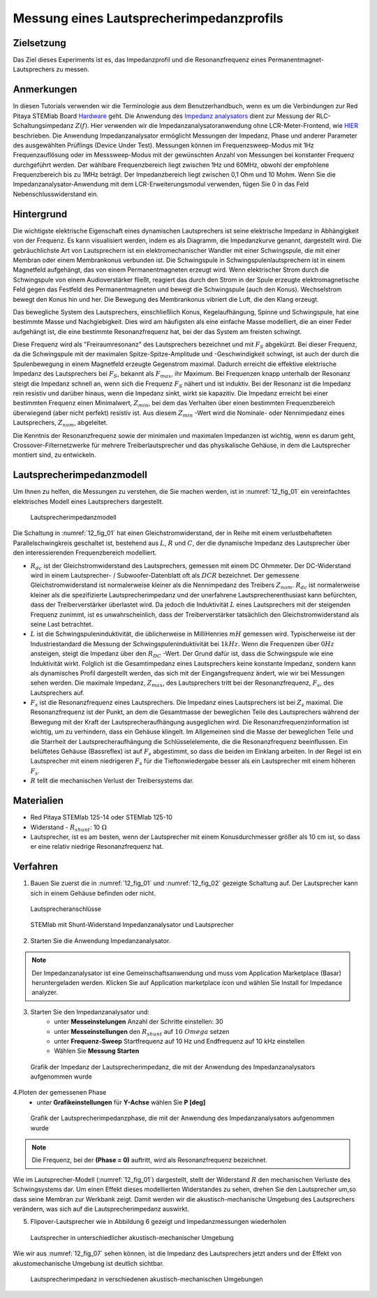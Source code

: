 Messung eines Lautsprecherimpedanzprofils
#########################################

Zielsetzung
___________

Das Ziel dieses Experiments ist es, das Impedanzprofil und die Resonanzfrequenz eines Permanentmagnet-Lautsprechers zu messen.

Anmerkungen
___________

.. _Hardware: http://redpitaya.readthedocs.io/en/latest/index.html
.. _Impedanz: http://redpitaya.readthedocs.io/en/latest/doc/appsFeatures/marketplace/marketplace.html#impedance-analyzer
.. _analysators: http://redpitaya.readthedocs.io/en/latest/doc/appsFeatures/marketplace/marketplace.html#impedance-analyzer
.. _HIER: http://redpitaya.readthedocs.io/en/latest/doc/appsFeatures/marketplace/marketplace.html#impedance-analyzer

In diesen Tutorials verwenden wir die Terminologie aus dem Benutzerhandbuch, wenn es um die Verbindungen zur Red Pitaya STEMlab Board Hardware_ geht. Die Anwendung des Impedanz_ analysators_ dient zur Messung der RLC-Schaltungsimpedanz :math:`Z(f)`. Hier verwenden wir die Impedanzanalysatoranwendung ohne LCR-Meter-Frontend, wie HIER_ beschrieben. Die Anwendung Impedanzanalysator ermöglicht Messungen der Impedanz, Phase und anderer Parameter des ausgewählten Prüflings (Device Under Test). Messungen können im Frequenzsweep-Modus mit 1Hz Frequenzauflösung oder im Messsweep-Modus mit der gewünschten Anzahl von Messungen bei konstanter Frequenz durchgeführt werden. Der wählbare Frequenzbereich liegt zwischen 1Hz und 60MHz, obwohl der empfohlene Frequenzbereich bis zu 1MHz beträgt. Der Impedanzbereich liegt zwischen 0,1 Ohm und 10 Mohm. Wenn Sie die Impedanzanalysator-Anwendung mit dem LCR-Erweiterungsmodul verwenden, fügen Sie 0 in das Feld Nebenschlusswiderstand ein.

Hintergrund
___________

Die wichtigste elektrische Eigenschaft eines dynamischen Lautsprechers ist seine elektrische Impedanz in Abhängigkeit von der Frequenz. Es kann visualisiert werden, indem es als Diagramm, die Impedanzkurve genannt, dargestellt wird. Die gebräuchlichste Art von Lautsprechern ist ein elektromechanischer Wandler mit einer Schwingspule, die mit einer Membran oder einem Membrankonus verbunden ist. Die Schwingspule in Schwingspulenlautsprechern ist in einem Magnetfeld aufgehängt, das von einem Permanentmagneten erzeugt wird. Wenn elektrischer Strom durch die Schwingspule von einem Audioverstärker fließt, reagiert das durch den Strom in der Spule erzeugte elektromagnetische Feld gegen das Festfeld des Permanentmagneten und bewegt die Schwingspule (auch den Konus). Wechselstrom bewegt den Konus hin und her. Die Bewegung des Membrankonus vibriert die Luft, die den Klang erzeugt.

Das bewegliche System des Lautsprechers, einschließlich Konus, Kegelaufhängung, Spinne und Schwingspule, hat eine bestimmte Masse und Nachgiebigkeit. Dies wird am häufigsten als eine einfache Masse modelliert, die an einer Feder aufgehängt ist, die eine bestimmte Resonanzfrequenz hat, bei der das System am freisten schwingt.

Diese Frequenz wird als "Freiraumresonanz" des Lautsprechers bezeichnet und mit :math:`F_S` abgekürzt. Bei dieser Frequenz, da die Schwingspule mit der maximalen Spitze-Spitze-Amplitude und -Geschwindigkeit schwingt, ist auch der durch die Spulenbewegung in einem Magnetfeld erzeugte Gegenstrom maximal. Dadurch erreicht die effektive elektrische Impedanz des Lautsprechers bei :math:`F_S`, bekannt als :math:`F_{max}`, ihr Maximum. Bei Frequenzen knapp unterhalb der Resonanz steigt die Impedanz schnell an, wenn sich die Frequenz :math:`F_S` nähert und ist induktiv. Bei der Resonanz ist die Impedanz rein resistiv und darüber hinaus, wenn die Impedanz sinkt, wirkt sie kapazitiv. Die Impedanz erreicht bei einer bestimmten Frequenz einen Minimalwert, :math:`Z_{min}`, bei dem das Verhalten über einen bestimmten Frequenzbereich überwiegend (aber nicht perfekt) resistiv ist. Aus diesem :math:`Z_{min}` -Wert wird die Nominale- oder Nennimpedanz eines Lautsprechers, :math:`Z_{nom}`, abgeleitet.

Die Kenntnis der Resonanzfrequenz sowie der minimalen und maximalen Impedanzen ist wichtig, wenn es darum geht, Crossover-Filternetzwerke für mehrere Treiberlautsprecher und das physikalische Gehäuse, in dem die Lautsprecher montiert sind, zu entwickeln.

Lautsprecherimpedanzmodell
__________________________

Um Ihnen zu helfen, die Messungen zu verstehen, die Sie machen werden, ist in :numref:`12_fig_01` ein vereinfachtes elektrisches Modell eines Lautsprechers dargestellt.

.. _12_fig_01:
.. figure:: img/ Activity_12_Fig_01.png

	    Lautsprecherimpedanzmodell

Die Schaltung in :numref:`12_fig_01` hat einen Gleichstromwiderstand, der in Reihe mit einem verlustbehafteten Parallelschwingkreis geschaltet ist, bestehend aus :math:`L`, :math:`R` und :math:`C`, der die dynamische Impedanz des Lautsprecher über den interessierenden Frequenzbereich modelliert.

- :math:`R_ {dc}` ist der Gleichstromwiderstand des Lautsprechers, gemessen mit einem DC Ohmmeter.
  Der DC-Widerstand wird in einem Lautsprecher- / Subwoofer-Datenblatt oft als :math:`DCR` bezeichnet.
  Der gemessene Gleichstromwiderstand ist normalerweise kleiner als die Nennimpedanz des Treibers :math:`Z_ {nom}`.
  :math:`R_ {dc}` ist normalerweise kleiner als die spezifizierte Lautsprecherimpedanz und der unerfahrene Lautsprecherenthusiast kann befürchten, dass der Treiberverstärker überlastet wird. Da jedoch die Induktivität :math:`L` eines Lautsprechers mit der steigenden Frequenz zunimmt, ist es unwahrscheinlich, dass der Treiberverstärker tatsächlich den Gleichstromwiderstand als seine Last betrachtet.

- :math:`L` ist die Schwingspuleninduktivität, die üblicherweise in MilliHenries :math:`mH` gemessen wird. Typischerweise ist der Industriestandard die Messung der Schwingspuleninduktivität bei :math:`1kHz`. Wenn die Frequenzen über :math:`0Hz` ansteigen, steigt die Impedanz über den :math:`R_{DC}` -Wert. Der Grund dafür ist, dass die Schwingspule wie eine Induktivität wirkt. Folglich ist die Gesamtimpedanz eines Lautsprechers keine konstante Impedanz, sondern kann als dynamisches Profil dargestellt werden, das sich mit der Eingangsfrequenz ändert, wie wir bei Messungen sehen werden. Die maximale Impedanz, :math:`Z_{max}`, des Lautsprechers tritt bei der Resonanzfrequenz, :math:`F_s`, des Lautsprechers auf.

- :math:`F_s` ist die Resonanzfrequenz eines Lautsprechers. Die Impedanz eines Lautsprechers ist bei :math:`Z_s` maximal. Die Resonanzfrequenz ist der Punkt, an dem die Gesamtmasse der beweglichen Teile des Lautsprechers während der Bewegung mit der Kraft der Lautsprecheraufhängung ausgeglichen wird. Die Resonanzfrequenzinformation ist wichtig, um zu verhindern, dass ein Gehäuse klingelt. Im Allgemeinen sind die Masse der beweglichen Teile und die Starrheit der Lautsprecheraufhängung die Schlüsselelemente, die die Resonanzfrequenz beeinflussen. Ein belüftetes Gehäuse (Bassreflex) ist auf :math:`F_s` abgestimmt, so dass die beiden im Einklang arbeiten. In der Regel ist ein Lautsprecher mit einem niedrigeren :math:`F_s` für die Tieftonwiedergabe besser als ein Lautsprecher mit einem höheren :math:`F_s`.

- :math:`R` tellt die mechanischen Verlust der Treibersystems dar.

Materialien
___________

- Red Pitaya STEMlab 125-14 oder STEMlab 125-10
- Widerstand - :math:`R_ {shunt}`: 10 :math:`\Omega`
- Lautsprecher, ist es am besten, wenn der Lautsprecher mit einem Konusdurchmesser größer als 10 cm ist,
  so dass er eine relativ niedrige Resonanzfrequenz hat.

Verfahren
_________

1. Bauen Sie zuerst die in :numref:`12_fig_01` und :numref:`12_fig_02` gezeigte Schaltung auf. Der Lautsprecher kann sich in einem Gehäuse befinden oder nicht.

.. _12_fig_02:
.. figure:: img/ Activity_12_Fig_02.png

	    Lautsprecheranschlüsse

.. _12_fig_03:
.. figure:: img/ Activity_12_Fig_03.png

	    STEMlab mit Shunt-Widerstand Impedanzanalysator und Lautsprecher


2. Starten Sie die Anwendung Impedanzanalysator.

.. note::
    Der Impedanzanalysator ist eine Gemeinschaftsanwendung und muss vom Application Marketplace (Basar) heruntergeladen werden. Klicken Sie auf Application marketplace icon und wählen Sie Install for Impedance analyzer.

3. Starten Sie den Impedanzanalysator und:
    - unter **Messeinstelungen** Anzahl der Schritte einstellen: 30
    - unter **Messeinstellungen** den :math:`R_ {shunt}` auf :math:`10 \ Omega` setzen
    - unter **Frequenz-Sweep** Startfrequenz auf 10 Hz und Endfrequenz auf 10 kHz einstellen
    - Wählen Sie **Messung Starten**

.. _12_fig_04:
.. figure:: img/ Activity_12_Fig_04.png

	    Grafik der Impedanz der Lautsprecherimpedanz, die mit der Anwendung des Impedanzanalysators aufgenommen wurde

4.Ploten der gemessenen Phase
    - unter **Grafikeinstellungen** für **Y-Achse** wählen Sie **P [deg]**

.. _12_fig_05:
.. figure:: img/ Activity_12_Fig_05.png

	    Grafik der Lautsprecherimpedanzphase, die mit der Anwendung des Impedanzanalysators aufgenommen wurde

.. note::
     Die Frequenz, bei der **(Phase = 0)** auftritt, wird als Resonanzfrequenz bezeichnet.

Wie im Lautsprecher-Modell (:numref:`12_fig_01`) dargestellt, stellt der Widerstand :math:`R` den mechanischen Verluste des Schwingsystems dar. Um einen Effekt dieses modellierten Widerstandes zu sehen, drehen Sie den Lautsprecher um,so dass seine Membran zur Werkbank zeigt. Damit werden wir die akustisch-mechanische Umgebung des Lautsprechers verändern, was sich auf die Lautsprecherimpedanz auswirkt.

5. Flipover-Lautsprecher wie in Abbildung 6 gezeigt und Impedanzmessungen wiederholen

.. _12_fig_06:   
.. figure:: img/ Activity_12_Fig_06.png

	    Lautsprecher in unterschiedlicher akustisch-mechanischer Umgebung

Wie wir aus :numref:`12_fig_07` sehen können, ist die Impedanz des Lautsprechers jetzt anders und der Effekt von
akustomechanische Umgebung ist deutlich sichtbar.

.. _12_fig_07:
.. figure:: img/ Activity_12_Fig_07.png

	    Lautsprecherimpedanz in verschiedenen akustisch-mechanischen Umgebungen



















































































































